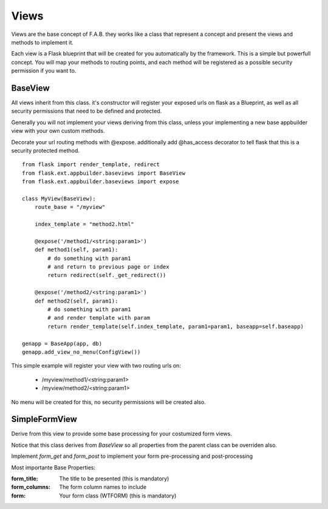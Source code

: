 Views
=====

Views are the base concept of F.A.B. they works like a class that represent a concept and present the views and methods to implement it.

Each view is a Flask blueprint that will be created for you automatically by the framework. This is a simple but powerfull concept. You will map your methods to routing points, and each method will be registered as a possible security permission if you want to.

BaseView
--------

All views inherit from this class. it's constructor will register your exposed urls on flask as a Blueprint, as well as all security permissions that need to be defined and protected.

Generally you will not implement your views deriving from this class, unless your implementing a new base appbuilder view with your own custom methods.

Decorate your url routing methods with @expose. additionally add @has_access decorator to tell flask that this is a security protected method.

::

    from flask import render_template, redirect
    from flask.ext.appbuilder.baseviews import BaseView
    from flask.ext.appbuilder.baseviews import expose

    class MyView(BaseView):
        route_base = "/myview"

        index_template = "method2.html"

        @expose('/method1/<string:param1>')
        def method1(self, param1):
            # do something with param1
            # and return to previous page or index
            return redirect(self._get_redirect())

        @expose('/method2/<string:param1>')
        def method2(self, param1):
            # do something with param1
            # and render template with param
            return render_template(self.index_template, param1=param1, baseapp=self.baseapp)

    genapp = BaseApp(app, db)
    genapp.add_view_no_menu(ConfigView())
    

This simple example will register your view with two routing urls on:

    - /myview/method1/<string:param1>
    - /myview/method2/<string:param1>
    
No menu will be created for this, no security permissions will be created also.
    
SimpleFormView
--------------

Derive from this view to provide some base processing for your costumized form views.

Notice that this class derives from *BaseView* so all properties from the parent class can be overriden also.

Implement *form_get* and *form_post* to implement your form pre-processing and post-processing

Most importante Base Properties:

:form_title: The title to be presented (this is mandatory)
:form_columns: The form column names to include
:form: Your form class (WTFORM) (this is mandatory) 
    


